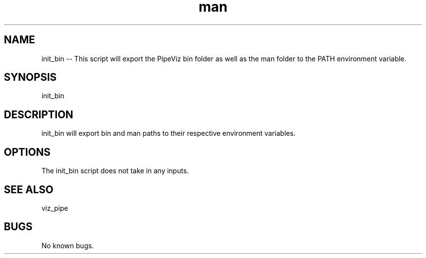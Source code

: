 .\" Man page for init_bin
.TH man 1 "11 November 2020" "1.0" "init_bin  man page"
.SH NAME
init_bin -- This script will export the PipeViz bin folder as well as the man folder to the PATH environment variable.
.SH SYNOPSIS
init_bin
.SH DESCRIPTION
init_bin will export bin and man paths to their respective environment variables.
.SH OPTIONS
The init_bin script does not take in any inputs.
.SH SEE ALSO
viz_pipe
.SH BUGS
No known bugs.
